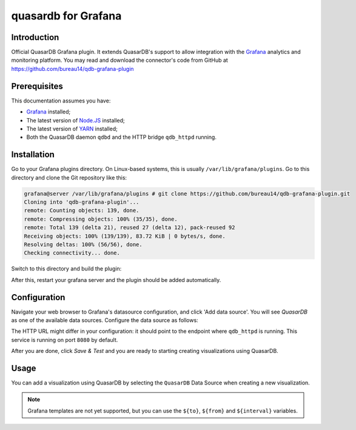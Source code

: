 quasardb for Grafana
******************

Introduction
============

Official QuasarDB Grafana plugin. It extends QuasarDB's support to allow integration with the `Grafana <https://grafana.com>`_ analytics and monitoring platform. You may read and download the connector's code from GitHub at  `<https://github.com/bureau14/qdb-grafana-plugin>`_

.. image:: qdb_grafana_dash.png


Prerequisites
=============

This documentation assumes you have:

- `Grafana <https://grafana.com>`_ installed;
- The latest version of `Node.JS <https://nodejs.org/>`_ installed;
- The latest version of `YARN <https://yarnpkg.com/>`_ installed;
- Both the QuasarDB daemon ``qdbd`` and the HTTP bridge ``qdb_httpd`` running.


Installation
============

Go to your Grafana plugins directory. On Linux-based systems, this is usually ``/var/lib/grafana/plugins``. Go to this directory and clone the Git repository like this:

.. code-block::

   grafana@server /var/lib/grafana/plugins # git clone https://github.com/bureau14/qdb-grafana-plugin.git
   Cloning into 'qdb-grafana-plugin'...
   remote: Counting objects: 139, done.
   remote: Compressing objects: 100% (35/35), done.
   remote: Total 139 (delta 21), reused 27 (delta 12), pack-reused 92
   Receiving objects: 100% (139/139), 83.72 KiB | 0 bytes/s, done.
   Resolving deltas: 100% (56/56), done.
   Checking connectivity... done.

Switch to this directory and build the plugin:

.. code-block::
   grafana@server /var/lib/grafana/plugins # cd qdb-grafana-plugin/
   grafana@server /var/lib/grafana/plugins/qdb-grafana-plugin # yarn install
   yarn install v1.6.0
   [...]
   Done in 3.27s
   grafana@server /var/lib/grafana/plugins/qdb-grafana-plugin # yarn build
   yarn run v1.6.0
   [..]
   Done in 1.20s.
   grafana@server

After this, restart your grafana server and the plugin should be added automatically.

Configuration
=============

Navigate your web browser to Grafana's datasource configuration, and click 'Add data source'. You will see *QuasarDB* as one of the available data sources. Configure the data source as follows:

.. image:: qdb_grafana_plugin_configuration.png

The HTTP URL might differ in your configuration: it should point to the endpoint where ``qdb_httpd`` is running. This service is running on port ``8080`` by default.

After you are done, click *Save & Test* and you are ready to starting creating visualizations using QuasarDB.\

Usage
=====

You can add a visualization using QuasarDB by selecting the ``QuasarDB`` Data Source when creating a new visualization.

.. note:: Grafana templates are not yet supported, but you can use the ``${to}``, ``${from}`` and ``${interval}`` variables.


.. image:: qdb_grafana_visualisation_configuration.png
